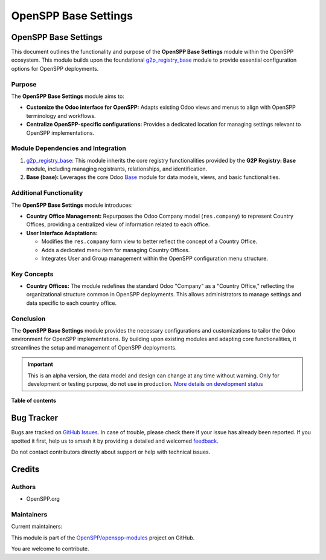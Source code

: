 =====================
OpenSPP Base Settings
=====================

.. 
   !!!!!!!!!!!!!!!!!!!!!!!!!!!!!!!!!!!!!!!!!!!!!!!!!!!!
   !! This file is generated by oca-gen-addon-readme !!
   !! changes will be overwritten.                   !!
   !!!!!!!!!!!!!!!!!!!!!!!!!!!!!!!!!!!!!!!!!!!!!!!!!!!!
   !! source digest: sha256:91d193a10ed5ef090b9439b5800618904d3536dfe231fc54bd8a1bc79877cd5f
   !!!!!!!!!!!!!!!!!!!!!!!!!!!!!!!!!!!!!!!!!!!!!!!!!!!!

.. |badge1| image:: https://img.shields.io/badge/maturity-Alpha-red.png
    :target: https://odoo-community.org/page/development-status
    :alt: Alpha
.. |badge2| image:: https://img.shields.io/badge/licence-LGPL--3-blue.png
    :target: http://www.gnu.org/licenses/lgpl-3.0-standalone.html
    :alt: License: LGPL-3
.. |badge3| image:: https://img.shields.io/badge/github-OpenSPP%2Fopenspp--modules-lightgray.png?logo=github
    :target: https://github.com/OpenSPP/openspp-modules/tree/17.0/spp_base_setting
    :alt: OpenSPP/openspp-modules

|badge1| |badge2| |badge3|

OpenSPP Base Settings
=====================

This document outlines the functionality and purpose of the **OpenSPP
Base Settings** module within the OpenSPP ecosystem. This module builds
upon the foundational `g2p_registry_base <g2p_registry_base>`__ module
to provide essential configuration options for OpenSPP deployments.

Purpose
-------

The **OpenSPP Base Settings** module aims to:

-  **Customize the Odoo interface for OpenSPP:** Adapts existing Odoo
   views and menus to align with OpenSPP terminology and workflows.
-  **Centralize OpenSPP-specific configurations:** Provides a dedicated
   location for managing settings relevant to OpenSPP implementations.

Module Dependencies and Integration
-----------------------------------

1. `g2p_registry_base <g2p_registry_base>`__: This module inherits the
   core registry functionalities provided by the **G2P Registry: Base**
   module, including managing registrants, relationships, and
   identification.

2. **Base (base):** Leverages the core Odoo `Base <Base>`__ module for
   data models, views, and basic functionalities.

Additional Functionality
------------------------

The **OpenSPP Base Settings** module introduces:

-  **Country Office Management:** Repurposes the Odoo Company model
   (``res.company``) to represent Country Offices, providing a
   centralized view of information related to each office.
-  **User Interface Adaptations:**

   -  Modifies the ``res.company`` form view to better reflect the
      concept of a Country Office.
   -  Adds a dedicated menu item for managing Country Offices.
   -  Integrates User and Group management within the OpenSPP
      configuration menu structure.

Key Concepts
------------

-  **Country Offices:** The module redefines the standard Odoo "Company"
   as a "Country Office," reflecting the organizational structure common
   in OpenSPP deployments. This allows administrators to manage settings
   and data specific to each country office.

Conclusion
----------

The **OpenSPP Base Settings** module provides the necessary
configurations and customizations to tailor the Odoo environment for
OpenSPP implementations. By building upon existing modules and adapting
core functionalities, it streamlines the setup and management of OpenSPP
deployments.

.. IMPORTANT::
   This is an alpha version, the data model and design can change at any time without warning.
   Only for development or testing purpose, do not use in production.
   `More details on development status <https://odoo-community.org/page/development-status>`_

**Table of contents**

.. contents::
   :local:

Bug Tracker
===========

Bugs are tracked on `GitHub Issues <https://github.com/OpenSPP/openspp-modules/issues>`_.
In case of trouble, please check there if your issue has already been reported.
If you spotted it first, help us to smash it by providing a detailed and welcomed
`feedback <https://github.com/OpenSPP/openspp-modules/issues/new?body=module:%20spp_base_setting%0Aversion:%2017.0%0A%0A**Steps%20to%20reproduce**%0A-%20...%0A%0A**Current%20behavior**%0A%0A**Expected%20behavior**>`_.

Do not contact contributors directly about support or help with technical issues.

Credits
=======

Authors
-------

* OpenSPP.org

Maintainers
-----------

.. |maintainer-jeremi| image:: https://github.com/jeremi.png?size=40px
    :target: https://github.com/jeremi
    :alt: jeremi
.. |maintainer-gonzalesedwin1123| image:: https://github.com/gonzalesedwin1123.png?size=40px
    :target: https://github.com/gonzalesedwin1123
    :alt: gonzalesedwin1123
.. |maintainer-reichie020212| image:: https://github.com/reichie020212.png?size=40px
    :target: https://github.com/reichie020212
    :alt: reichie020212

Current maintainers:

|maintainer-jeremi| |maintainer-gonzalesedwin1123| |maintainer-reichie020212| 

This module is part of the `OpenSPP/openspp-modules <https://github.com/OpenSPP/openspp-modules/tree/17.0/spp_base_setting>`_ project on GitHub.

You are welcome to contribute.
